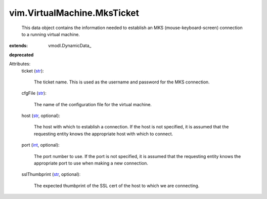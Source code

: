 
vim.VirtualMachine.MksTicket
============================
  This data object contains the information needed to establish an MKS (mouse-keyboard-screen) connection to a running virtual machine.
:extends: vmodl.DynamicData_
**deprecated**


Attributes:
    ticket (`str <https://docs.python.org/2/library/stdtypes.html>`_):

       The ticket name. This is used as the username and password for the MKS connection.
    cfgFile (`str <https://docs.python.org/2/library/stdtypes.html>`_):

       The name of the configuration file for the virtual machine.
    host (`str <https://docs.python.org/2/library/stdtypes.html>`_, optional):

       The host with which to establish a connection. If the host is not specified, it is assumed that the requesting entity knows the appropriate host with which to connect.
    port (`int <https://docs.python.org/2/library/stdtypes.html>`_, optional):

       The port number to use. If the port is not specified, it is assumed that the requesting entity knows the appropriate port to use when making a new connection.
    sslThumbprint (`str <https://docs.python.org/2/library/stdtypes.html>`_, optional):

       The expected thumbprint of the SSL cert of the host to which we are connecting.

